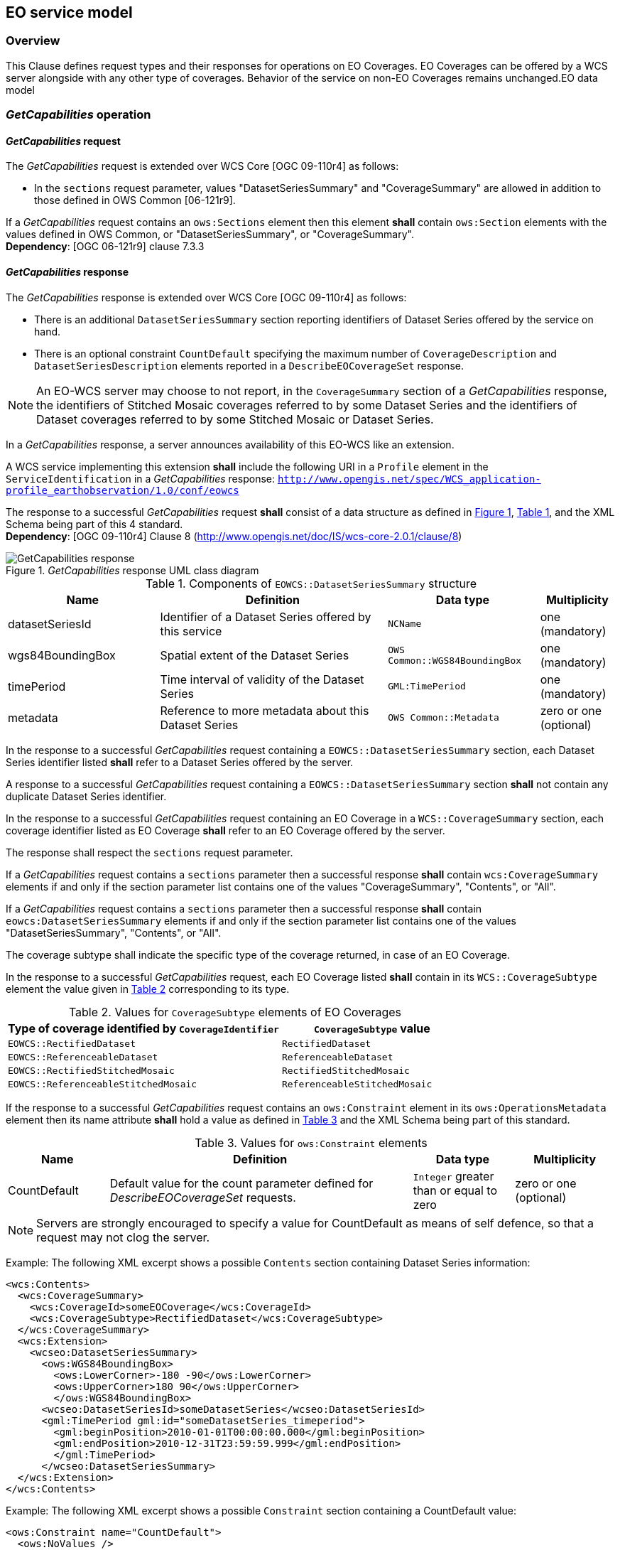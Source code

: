 [#eo_service_model,reftext='7']
== EO service model

=== Overview

This Clause defines request types and their responses for operations on EO
Coverages. EO Coverages can be offered by a WCS server alongside with any other
type of coverages. Behavior of the service on non-EO Coverages remains
unchanged.EO data model

=== _GetCapabilities_ operation

==== _GetCapabilities_ request

The _GetCapabilities_ request is extended over WCS Core [OGC 09-110r4] as
follows:

* In the `sections` request parameter, values "DatasetSeriesSummary" and
"CoverageSummary" are allowed in addition to those defined in OWS Common
[06-121r9].

[requirement,uri="/req/eowcs/getCapabilities-request-sections"]
If a _GetCapabilities_ request contains an `ows:Sections` element then this
element *shall* contain `ows:Section` elements with the values defined in OWS
Common, or "DatasetSeriesSummary", or "CoverageSummary". +
*Dependency*: [OGC 06-121r9] clause 7.3.3

==== _GetCapabilities_ response

The _GetCapabilities_ response is extended over WCS Core [OGC 09-110r4] as
follows:

* There is an additional `DatasetSeriesSummary` section reporting identifiers of
Dataset Series offered by the service on hand.

* There is an optional constraint `CountDefault` specifying the maximum number
of `CoverageDescription` and `DatasetSeriesDescription` elements reported in a
`DescribeEOCoverageSet` response.

NOTE: An EO-WCS server may choose to not report, in the `CoverageSummary`
section of a _GetCapabilities_ response, the identifiers of Stitched Mosaic
coverages referred to by some Dataset Series and the identifiers of Dataset
coverages referred to by some Stitched Mosaic or Dataset Series.

In a _GetCapabilities_ response, a server announces availability of this EO-WCS
like an extension.

[requirement,uri="/req/eowcs/getCapabilities-response-conformance-class-in-profile"]
A WCS service implementing this extension *shall* include the following URI in a
`Profile` element in the `ServiceIdentification` in a _GetCapabilities_
response:
`http://www.opengis.net/spec/WCS_application-profile_earthobservation/1.0/conf/eowcs`

[requirement,uri="/req/eowcs/getCapabilities-response-structure"]
The response to a successful _GetCapabilities_ request *shall* consist of a data
structure as defined in <<response_getcapabilities>>,
<<datasetseriessummary_components>>, and the XML Schema being part of this 4
standard. +
*Dependency*: [OGC 09-110r4] Clause 8
(http://www.opengis.net/doc/IS/wcs-core-2.0.1/clause/8)

[#response_getcapabilities,reftext='{figure-caption} {counter:figure-num}']
._GetCapabilities_ response UML class diagram
image::response-getcapabilities.png[GetCapabilities response]

[#datasetseriessummary_components,reftext='{table-caption} {counter:table-num}']
.Components of `EOWCS::DatasetSeriesSummary` structure
[cols="2,3,2,^1",options="header"]
|===============================================================================
|Name                  |Definition                      |Data type |Multiplicity
|datasetSeriesId |Identifier of a Dataset Series offered by this service
|`NCName` |one (mandatory)
|wgs84BoundingBox |Spatial extent of the Dataset Series
|`OWS Common::WGS84BoundingBox` |one (mandatory)
|timePeriod |Time interval of validity of the Dataset Series |`GML:TimePeriod`
|one (mandatory)
|metadata |Reference to more metadata about this Dataset Series
|`OWS Common::Metadata` |zero or one (optional)
|===============================================================================

[requirement,uri="/req/eowcs/getCapabilities-response-datasetSeriesSummary"]
In the response to a successful _GetCapabilities_ request containing a
`EOWCS::DatasetSeriesSummary` section, each Dataset Series identifier listed
*shall* refer to a Dataset Series offered by the server.

[requirement,uri="/req/eowcs/getCapabilities-response-datasetSeriesSummary-no-duplicates"]
A response to a successful _GetCapabilities_ request containing a
`EOWCS::DatasetSeriesSummary` section *shall* not contain any duplicate Dataset
Series identifier.

[requirement,uri="/req/eowcs/getCapabilities-response-coverageSummary"]
In the response to a successful _GetCapabilities_ request containing an EO
Coverage in a `WCS::CoverageSummary` section, each coverage identifier listed as
EO Coverage *shall* refer to an EO Coverage offered by the server.

The response shall respect the `sections` request parameter.

[requirement,uri="/req/eowcs/getCapabilities-response-coverageSummary-section"]
If a _GetCapabilities_ request contains a `sections` parameter then a successful
response *shall* contain `wcs:CoverageSummary` elements if and only if the
section parameter list contains one of the values "CoverageSummary", "Contents",
or "All".

[requirement,uri="/req/eowcs/getCapabilities-response-datasetSeriesSummary-section"]
If a _GetCapabilities_ request contains a `sections` parameter then a successful
response *shall* contain `eowcs:DatasetSeriesSummary` elements if and only if
the section parameter list contains one of the values "DatasetSeriesSummary",
"Contents", or "All".

The coverage subtype shall indicate the specific type of the coverage returned, in case of an
EO Coverage.

[requirement,uri="/req/eowcs/getCapabilities-response-coverageSubtype"]
In the response to a successful _GetCapabilities_ request, each EO Coverage
listed *shall* contain in its `WCS::CoverageSubtype` element the value given in
<<coveragesubtype_values>> corresponding to its type.

[#coveragesubtype_values,reftext='{table-caption} {counter:table-num}']
.Values for `CoverageSubtype` elements of EO Coverages
[cols="3,2",options="header"]
|===============================================================================
|Type of coverage identified by `CoverageIdentifier` |`CoverageSubtype` value
|`EOWCS::RectifiedDataset`                      |`RectifiedDataset`
|`EOWCS::ReferenceableDataset`                  |`ReferenceableDataset`
|`EOWCS::RectifiedStitchedMosaic`               |`RectifiedStitchedMosaic`
|`EOWCS::ReferenceableStitchedMosaic`           |`ReferenceableStitchedMosaic`
|===============================================================================

[requirement,uri="/req/eowcs/getCapabilities-response-countDefault"]

If the response to a successful _GetCapabilities_ request contains an
`ows:Constraint` element in its `ows:OperationsMetadata` element then its name
attribute *shall* hold a value as defined in <<contraint_values>> and the XML
Schema being part of this standard.

[#contraint_values,reftext='{table-caption} {counter:table-num}']
.Values for `ows:Constraint` elements
[cols="1,3,1,1",options="header"]
|===============================================================================
|Name         |Definition                               |Data type |Multiplicity
|CountDefault |Default value for the count parameter defined for
_DescribeEOCoverageSet_ requests. |`Integer` greater than or equal to zero
|zero or one (optional)
|===============================================================================

NOTE: Servers are strongly encouraged to specify a value for CountDefault as
means of self defence, so that a request may not clog the server.

Example: The following XML excerpt shows a possible `Contents` section containing
Dataset Series information:

[source,xml]
<wcs:Contents>
  <wcs:CoverageSummary>
    <wcs:CoverageId>someEOCoverage</wcs:CoverageId>
    <wcs:CoverageSubtype>RectifiedDataset</wcs:CoverageSubtype>
  </wcs:CoverageSummary>
  <wcs:Extension>
    <wcseo:DatasetSeriesSummary>
      <ows:WGS84BoundingBox>
        <ows:LowerCorner>-180 -90</ows:LowerCorner>
        <ows:UpperCorner>180 90</ows:UpperCorner>
        </ows:WGS84BoundingBox>
      <wcseo:DatasetSeriesId>someDatasetSeries</wcseo:DatasetSeriesId>
      <gml:TimePeriod gml:id="someDatasetSeries_timeperiod">
        <gml:beginPosition>2010-01-01T00:00:00.000</gml:beginPosition>
        <gml:endPosition>2010-12-31T23:59:59.999</gml:endPosition>
        </gml:TimePeriod>
      </wcseo:DatasetSeriesSummary>
  </wcs:Extension>
</wcs:Contents>

Example: The following XML excerpt shows a possible `Constraint` section
containing a CountDefault value:

[source,xml]
<ows:Constraint name="CountDefault">
  <ows:NoValues />
  <ows:DefaultValue>100</ows:DefaultValue>
</ows:Constraint>

=== _DescribeCoverage_ operation

==== _DescribeCoverage_ request

The _DescribeCoverage_ request is unchanged over WCS Core [OGC 09-110r4]. In
particular, identifiers of EO Coverages can be passed as input parameters.

NOTE: A DescribeCoverage request is possible on the identifiers of EO Coverages
offered by the server even if these are not listed in a GetCapabilities
response.

==== _DescribeCoverage_ response

In a _DescribeCoverage_ response, EO Coverage descriptions additionally contain
the EO Metadata record.

[requirement,uri="/req/eowcs/describeCoverage-response-eo-metadata"]
In the response to a successful _DescribeCoverage_ request on an EO Coverage,
one `EOWCS::EOMetadata` element *shall* be present containing the EO Metadata
component of the coverage addressed.

The coverage subtype shall indicate the specific type of the coverage returned,
in case of an EO Coverage.

[requirement,uri="/req/eowcs/describeCoverage-response-coverageSubtype"]
In the response to a successful _DescribeCoverage_ request addressing an EO
Coverage, each EO Coverage listed *shall* contain in its `WCS::CoverageSubtype`
element the value given in <<coveragesubtype_values>> corresponding to its type.

Example: The following XML fragment shows parts of a possible DescribeCoverage
response on an EO Coverage:

[source,xml]
<wcs:CoverageDescriptions>
  <wcs:CoverageDescription gml:id="c1">
    <gml:boundedBy>
      <gml:Envelope axisLabels="lat long" srsDimension="2" srsName="http://www.opengis.net/def/crs/EPSG/0/4326" uomLabels="deg deg">
        <gml:lowerCorner>42.862778 1.896944</gml:lowerCorner>
        <gml:upperCorner>43.516667 2.861667</gml:upperCorner>
      </gml:Envelope>
    </gml:boundedBy>
    <wcs:CoverageId>c1</wcs:CoverageId>
    <gmlcov:metadata>
      <gmlcov:Extension>
        <wcseo:EOMetadata>
          <eop:EarthObservation gml:id="eop_c1">
            <om:phenomenonTime>
              <gml:TimePeriod gml:id="tp_c1">
                <gml:beginPosition>2008-03-13T10:00:06.000</gml:beginPosition>
                <gml:endPosition>2008-03-13T10:20:26.000</gml:endPosition>
              </gml:TimePeriod>
            </om:phenomenonTime>
            <om:resultTime>
              <gml:TimeInstant gml:id="archivingdate_c1">
              <gmlcovl:timePosition>2001-08-13T11:02:47.999</gml:timePosition>
              </gml:TimeInstant>
            </om:resultTime>
            <om:procedure />
            <om:observedProperty />
            <om:featureOfInterest>
              <eop:Footprint gml:id="footprint_c1">
                <eop:multiExtentOf>
                  <gml:MultiSurface gml:id="multisurface_c1" srsName="EPSG:4326">
                    <gml:surfaceMember>
                      <gml:Polygon gml:id="polygon_c1">
                        <gml:exterior>
                          <gml:LinearRing>
                            <gml:posList>
                              43.516667 2.1025 43.381667 2.861667
                              42.862778 2.65 42.996389 1.896944
                              43.516667 2.1025
                            </gml:posList>
                          </gml:LinearRing>
                        </gml:exterior>
                      </gml:Polygon>
                    </gml:surfaceMember>
                  </gml:MultiSurface>
                </eop:multiExtentOf>
                <eop:centerOf>
                  <gml:Point gml:id="c1_p" srsName="EPSG:4326">
                    <gml:pos>43.190833 2.374167</gml:pos>
                  </gml:Point>
                </eop:centerOf>
              </eop:Footprint>
            </om:featureOfInterest>
            <om:result />
            <eop:metaDataProperty>
              <eop:EarthObservationMetaData>
              <eop:identifier>c1</eop:identifier>
              <eop:acquisitionType>NOMINAL</eop:acquisitionType>
              <eop:status>ARCHIVED</eop:status>
              </eop:EarthObservationMetaData>
            </eop:metaDataProperty>
          </eop:EarthObservation>
        </wcseo:EOMetadata>
      </gmlcov:Extension>
    </gmlcov:metadata>
    <gml:domainSet>
      <gml:RectifiedGrid dimension="2" gml:id="c1_grid">
        ...
      </gml:RectifiedGrid>
    </gml:domainSet>
    <gmlcov:rangeType>
      ...
    </gmlcov:rangeType>
    <wcs:ServiceParameters>
      <wcs:CoverageSubtype>RectifiedDataset</wcs:CoverageSubtype>
      <wcs:nativeFormat>image/tiff</wcs:nativeFormat>
    </wcs:ServiceParameters>
  </wcs:CoverageDescription>
</wcs:CoverageDescriptions>

NOTE: The complete example is provided with the schema files being part of this
standard.

=== _GetCoverage_ operation

==== _GetCoverage_ request

The _GetCoverage_ request is unchanged over WCS Core [OGC 09-110r4], except that
for EO Coverages slicing is disallowed as it would leave the EO Metadata
undefined.

NOTE: A _GetCoverage_ request is possible on the identifiers of EO Coverages
offered by the server even if these are not listed in a _GetCapabilities_
response.

[requirement,uri="/req/eowcs/getCoverage-request-no-slicing"]
A _GetCoverage_ request on EO Coverages *shall* not contain a slicing operation.

==== _GetCoverage_ response

The _GetCoverage_ response is as defined in the WCS Core [OGC 09-110r4], however
extended in two respects:

* The coverage returned contains exactly one metadata element holding the EO
Metadata record (it may contain further metadata elements in addition);

* The lineage component of the EO Metadata record returned consists of the pre-
existing lineage sequence plus one element appended which describes the
_GetCoverage_ request on hand.

NOTE: As always, whether all these elements will be available to a client
depends on the degree of support for the information items by the requested
coverage encoding.

On EO Coverages, a _GetCoverage_ request shall produce a coverage of the type
corresponding to the coverage inspected.

[requirement,uri="/req/eowcs/getCoverage-response-coverage-type"]
The response to a successful _GetCoverage_ request +
- on a Rectified Stitched Mosaic *shall* be of type RectifiedStitchedMosaic, +
- on a Rectified Dataset *shall* be of type RectifiedDataset, +
- on a Referenceable Stitched Mosaic *shall* be of type
  ReferenceableStitchedMosaic, and +
- on a Referenceable Dataset *shall* be of type ReferenceableDataset.

The EO Metadata, including the extended lineage record, shall be delivered
alongside with the coverage data, adjusted according to the operations executed
during _GetCoverage_ evaluation.

[requirement,uri="/req/eowcs/getCoverage-response-eo-metadata"]
In the response to a successful _GetCoverage_ request on an EO Coverage, the
`EOWCS::EOMetadata` of the coverage returned *shall* contain the complete
`EOWCS::EOMetadata` of the coverage addressed, adjusted as specified in
Requirement 44, Requirement 45, and Re- quirement 46.

[requirement,uri="/req/eowcs/getCoverage-response-eo-metadata-in-stitched-mosaic"]
In the response to a successful _GetCoverage_ request on a Stitched Mosaic, the
`EOWCS::EOMetadata` of the coverage returned *shall* contain the original
Stitched Mosaic’s references to those Datasets which have a non-empty
intersection with the effective spatio-temporal request trim interval, and no
other ones.

[requirement,uri="/req/eowcs/getCoverage-response-footprint-in-eo-metadata"]
If, in a successful _GetCoverage_ request on an EO Coverage, trimming along
spatial coordinates is specified then the footprint of the `EOWCS::EOMetadata`
in the coverage returned *shall* be given by the intersection of the spatial
request interval and the footprint of the coverage requested. Otherwise, the
footprint in the result coverage *shall* be given by the footprint of the
coverage requested.

The lineage record shall be extended by a reproducible description of the
_GetCoverage_ request originating this output.

[requirement,uri="/req/eowcs/getCoverage-response-lineage-in-eo-metadata"]
In the response to a successful _GetCoverage_ request, the Lineage component
*shall* consist of the Lineage component of the coverage requested with one
record appended containing the complete, verbatim _GetCoverage_ request leading
to this response.

NOTE: This content is dependent on the protocol used by the requestor. In case
of a GET/KVP request, this will be the request URL with parameters. In case of
an XML or SOAP request this will be an XML snippet.

Example: The following XML fragment shows parts of a possible GetCoverage
response for an EO Coverage:

[source,xml]
<wcseo:RectifiedDataset xmlns:ows="http://www.opengis.net/ows/2.0"
xmlns:gml="http://www.opengis.net/gml/3.2"
xmlns:gmlcov="http://www.opengis.net/gmlcov/1.0"
xmlns:swe="http://www.opengis.net/swe/2.0"
xmlns:wcs="http://www.opengis.net/wcs/2.0"
xmlns:wcseo="http://www.opengis.net/wcs/wcseo/1.0"
xmlns:eop="http://www.opengis.net/eop/2.0"
xmlns:om="http://www.opengis.net/om/2.0"
xmlns:xlink="http://www.w3.org/1999/xlink"
xmlns:xsi="http://www.w3.org/2001/XMLSchema-instance"
xsi:schemaLocation="http://www.opengis.net/wcs/wcseo/1.0
http://schemas.opengis.net/wcs/wcseo/1.0/wcsEOGetCoverage.xsd" gml:id="c1">
  <gml:boundedBy>
    ...
  </gml:boundedBy>
  <gml:domainSet>
    ...
  </gml:domainSet>
  <gml:rangeSet>
    ...
  </gml:rangeSet>
  <gmlcov:rangeType>
    ...
  </gmlcov:rangeType>
  <gmlcov:metadata>
    <gmlcov:Extension>
      <wcseo:EOMetadata>
        <eop:EarthObservation gml:id="eop_c1">
          <om:phenomenonTime>
            <gml:TimePeriod gml:id="tp_c1">
              <gml:beginPosition>2008-03-13T10:00:06.000</gml:beginPosition>
              <gml:endPosition>2008-03-13T10:20:26.000</gml:endPosition>
            </gml:TimePeriod>
          </om:phenomenonTime>
          <om:resultTime>
            <gml:TimeInstant gml:id="archivingdate_c1">
              <gml:timePosition>2008-03-13T11:02:47.999</gml:timePosition>
            </gml:TimeInstant>
          </om:resultTime>
          <om:procedure>
            ...
          </om:procedure>
          <om:observedProperty />
          <om:featureOfInterest>
            ...
          </om:featureOfInterest>
          <om:result>
            ...
          </om:result>
          <eop:metaDataProperty>
            ...
          /eop:metaDataProperty>
        </eop:EarthObservation>
        <wcseo:lineage>
          <!-- GetCoverage request via KVP -->
          <wcseo:referenceGetCoverage>
            <ows:Reference xlink:href="http://www.someWCS.org?SERVICE=WCS&amp;VERSION=2.0.1&amp;REQUEST=GetCoverage&amp;COVERAGEID=c1&amp;FORMAT=application/gml+xml&amp;MEDIATYPE=multipart/related" />
          </wcseo:referenceGetCoverage>
          <gml:timePosition>2011-02-04T15:45:52Z</gml:timePosition>
        </wcseo:lineage>
        <wcseo:lineage>
          <!-- GetCoverage request via POST -->
          <wcseo:referenceGetCoverage>
            <ows:ServiceReference xlink:href="http://www.someWCS.org">
              <ows:RequestMessage>
                <wcs:GetCoverage xmlns:wcs="http://www.opengis.net/wcs/2.0" xmlns:gml="http://www.opengis.net/gml/3.2" xmlns:xsi="http://www.w3.org/2001/XMLSchema-instance" xsi:schemaLocation="http://www.opengis.net/wcs/2.0 http://schemas.opengis.net/wcs/2.0/wcsAll.xsd" service="WCS" version="2.0.1">
                  <wcs:CoverageId>c1</wcs:CoverageId>
                  <wcs:format>application/gml+xml</wcs:format>
                  <wcs:mediaType>multipart/related</wcs:mediaType>
                </wcs:GetCoverage>
                </ows:RequestMessage>
              </ows:ServiceReference>
            </wcseo:referenceGetCoverage>
          <gml:timePosition>2011-02-04T15:45:52Z</gml:timePosition>
        </wcseo:lineage>
      </wcseo:EOMetadata>
    </gmlcov:Extension>
  </gmlcov:metadata>
</wcseo:RectifiedDataset>

=== _DescribeEOCoverageSet_ operation

==== Overview

A _DescribeEOCoverageSet_ request submits one or more Dataset Series, Stitched
Mosaic, or Dataset identifiers together with a spatio-temporal subsetting
criterion ("bounding box"). The spatial constraint is expressed in WGS84
<<4>>, the temporal constraint in ISO 8601 <<2>>.

The response to a successful request on a Dataset Series consists of a (possibly
empty) set of descriptions of Datasets and Stitched Mosaics and a (possibly
empty) set of descriptions of Dataset Series. The response to a successful
request on a Stitched Mosaic consists of a (possibly empty) set of descriptions
of Datasets. In any case, the result items are those ones which are (i) referred
to directly or via Dataset Series by the object submitted and (ii) matched by
the bounding box. The type of matching - `contains` or `overlaps` - is specified
in the request.

==== _DescribeEOCoverageSet_ request

[requirement,uri="/req/eowcs/describeEOCoverageSet-request-structure"]
A _DescribeEOCoverageSet_ request *shall* consist of a structure as defined in
<<request_describeeocoverageset>>, <<describeeocoverageset_comp>> and the XML
schema being part of this standard.

The _DescribeEOCoverageSet_ request type contains two sections (cf. [OGC
06-121r9] Clause 7.3.3) whose appearance in the response can be controlled by
the client through the optional `sections` parameter.

[requirement,uri="/req/eowcs/describeEOCoverageSet-request-sections"]
If a _DescribeEOCoverageSet_ request contains an `ows: Sections` element then
this element *shall* contain one of the values "CoverageDescriptions",
"DatasetSeriesDescriptions", or "All". +
*Dependency*: [OGC 06-121r9] clause 7.3.3

NOTE: This use of the sections parameter is similar to its use in
_GetCapabilities_ as defined in OWS Common [OGC 06-121r9].

NOTE: Future versions of EO-WCS are likely to use the `DimensionTrim` element
defined in the forthcoming _Predefined CRSs_ Extension instead of
`WCS::DimensionTrim`.

[requirement,uri="/req/eowcs/describeEOCoverageSet-request-eoId"]
Each `eoId` parameter value in a _DescribeEOCoverageSet_ request *shall* be
equal to the identifier of a Dataset, a Stitched Mosaic, or a Dataset Series
offered by the server addressed.

NOTE: A _DescribeEOCoverageSet_ request is possible on the identifiers of
objects offered by the server even if these are not listed in a GetCapabilities
response.

[requirement,uri="/req/eowcs/describeEOCoverageSet-request-containment"]
If a _DescribeEOCoverageSet_ request contains a `containment` parameter then
this parameter *shall* have one of the values "contains" or "overlaps".

[requirement,uri="/req/eowcs/describeEOCoverageSet-request-dimensions"]
If a _DescribeEOCoverageSet_ request contains `dimensionTrim` elements with
`dimension` parameters then each such `dimension` parameter *shall* have one of
the values "lat", "long", or "phenomenonTime". Each of these values *shall*
appear at most once in a given request.

[requirement,uri="/req/eowcs/describeEOCoverageSet-request-crs"]
A _DescribeEOCoverageSet_ request *shall* use WGS84 <<4>> as spatial and
ISO 8601 <<2>> as temporal CRS for the coordinates in trim requests.

NOTE: Trim coordinates are not required to lie within the boundaries of the EO
Coverage inquired.

[#request_describeeocoverageset,reftext='{figure-caption} {counter:figure-num}']
._DescribeEOCoverageSet_ request UML diagram
image::request-describeeocoverageset.png[DescribeEOCoverageSet request]

[#describeeocoverageset_comp,reftext='{table-caption} {counter:table-num}']
.Components of `DescribeEOCoverageSet` operation request
[cols="2,3,2,^1",options="header"]
|===============================================================================
|Name                  |Definition                      |Data type |Multiplicity
|`request` |Request name |`String` , fixed to "DescribeEOCoverageSet" |one
(mandatory)
|`eoId` |Identifier of Dataset Series, Stitched Mosaic, or Dataset to be
evaluated |`NCName` |one or more (mandatory)
|`containment` |Intersection mode for evaluation of object bounding box against
request parameters |`String` |zero or one (optional)
|`count` |Maximum number of `CoverageDescription` and `DatasetSeriesDescription`
elements to be included in the response |`Integer` greater than zero |zero or
one (optional)
|`sections` |Unordered list of zero or more names of the XML elements that shall
be returned |`String` |zero or one (optional)
|`dimensionTrim` |trim specification, as per WCS Core [OGC 09-110r4] Subclause
8.4.1 |`WCS::DimensionTrim` |zero or more (optional)
|===============================================================================

Example: The following XML instance shows a possible _DescribeEOCoverageSet_
operation request:

[source,xml]
<wcseo:DescribeEOCoverageSet xmlns:wcseo="http://www.opengis.net/wcs/wcseo/1.0" xmlns:wcs="http://www.opengis.net/wcs/2.0" xmlns:xsi="http://www.w3.org/2001/XMLSchema-instance" xsi:schemaLocation="http://www.opengis.net/wcs/wcseo/1.0 http://schemas.opengis.net/wcs/wcseo/1.0/wcsEOAll.xsd" service="WCS" version="2.0.1" count="100">
  <wcseo:eoId>DS1</wcseo:eoId>
  <wcseo:containment>overlaps</wcseo:containment>
  <wcseo:sections>
    <wcseo:section>All</wcseo:section>
  </wcseo:sections>
  <wcs:DimensionTrim>
    <wcs:Dimension>long</wcs:Dimension>
    <wcs:TrimLow>16</wcs:TrimLow>
    <wcs:TrimHigh>18</wcs:TrimHigh>
  </wcs:DimensionTrim>
  <wcs:DimensionTrim>
    <wcs:Dimension>lat</wcs:Dimension>
    <wcs:TrimLow>40</wcs:TrimLow>
    <wcs:TrimHigh>42</wcs:TrimHigh>
  </wcs:DimensionTrim>
  <wcs:DimensionTrim>
    <wcs:Dimension>phenomenonTime</wcs:Dimension>
    <wcs:TrimLow>2008-03-13T10:10:00Z</wcs:TrimLow>
    <wcs:TrimHigh>2008-03-13T10:11:00Z</wcs:TrimHigh>
  </wcs:DimensionTrim>
</wcseo:DescribeEOCoverageSet>

==== _DescribeEOCoverageSet_ response

The response to a successful _DescribeEOCoverageSet_ request consists of a
(possibly empty) set of EO Coverage descriptions and a (possibly empty) set of
Dataset Series descriptions (cf. <<resp_describeeocoverageset>>).

[requirement,uri="/req/eowcs/describeEOCoverageSet-response-structure"]
The response to a successful _DescribeEOCoverageSet_ request *shall* consist of
a `EOWCS::EOCoverageSetDescription` structure as defined in
<<eocoveragesetdescription_comp>>, <<resp_describeeocoverageset>> and the XML
Schema being part of this standard. +
Dependency: [OGC 09-110r4] Subclause 8.3.2
(http://www.opengis.net/doc/IS/WCS/2.0/clause/8)

[#eocoveragesetdescription_comp,reftext='{table-caption} {counter:table-num}']
.Components of `EOCoverageSetDescription` structure
[cols="2,3,2,^1",options="header"]
|===============================================================================
|Name                  |Definition                      |Data type |Multiplicity
|`datasetSeriesDescriptions` |Unordered sequence of DatasetSeries descriptions
|`DatasetSeriesDescriptions` |zero or more (optional)
|`coverageDescriptions` |Unordered sequence of coverage descriptions
|`WCS::CoverageDescriptions` |zero or more (optional)
|===============================================================================

[#resp_describeeocoverageset,reftext='{figure-caption} {counter:figure-num}']
._DescribeEOCoverageSet_ response UML diagram
image::response-describeeocoverageset.png[DescribeEOCoverageSet response]

[requirement,uri="/req/eowcs/describeEOCoverageSet-response-eo-metadata"]
Each `WCS::CoverageDescription` listed in the response to a successful
_DescribeEOCoverageSet_ request *shall* contain one `EOWCS::EOMetadata` element
containing the EO Metadata component of the EO Coverage to be described.

The response shall respect the `sections` request parameter.

[requirement,uri="/req/eowcs/describeEOCoverageSet-response-section-coverageDescriptions"]
If a _DescribeEOCoverageSet_ request contains a `sections` parameter then a
successful response *shall* contain a `wcs:CoverageDescriptions` element if and
only if the section parameter list contains one of the values
"CoverageDescriptions" or "All".

[requirement,uri="/req/eowcs/describeEOCoverageSet-response-section-datasetSeriesDescriptions"]
If a _DescribeEOCoverageSet_ request contains a `sections` parameter then a
successful response *shall* contain a `eowcs:DatasetSeriesDescriptions` element
if and only if the section parameter list contains one of the values
"DatasetSeriesDescriptions" or "All".

Such a response contains only EO Coverages directly referred to by the object(s)
addressed in the request or via referred Dataset Series.

[requirement,uri="/req/eowcs/describeEOCoverageSet-response-eoId"]
In the response to a successful _DescribeEOCoverageSet_ request containing a
`wcs:CoverageDescription` section, each EO Coverage referred to by one of the
objects identified in the `eoId` request parameter *shall* appear at most once.

[requirement,uri="/req/eowcs/describeEOCoverageSet-response-referred"]
The response to a successful _DescribeEOCoverageSet_ request containing a
`wcs:CoverageDescription` section *shall* contain the descriptions of exactly
those EO Coverages referred to directly or indirectly via Dataset Series by one
of the objects identified in the `eoId` request parameter, without any
duplicates.

NOTE: A Dataset referred to by a Dataset Series referred to by another Dataset
Series is implicitly referred to by the later Dataset Series and thus always
reported by a _DescribeEOCoverageSet_ request against the later Dataset Series.
However, it is allowed that such a Dataset is also referred to by the first
Dataset Series but it is only reported once.

NOTE: A Dataset referred to by a Stitched Mosaic referred to by a Dataset Series
is not per se referred to by that Dataset Series and thus not reported by a
_DescribeEOCoverageSet_ request against the Dataset Series. However, it is allowed
that such a Dataset is also referred to by the enclosing Dataset Series.

Spatial subsetting is evaluated against the `eop:Footprint` element contained in
the `EOMetadata` element of an EO Coverage.

[requirement,uri="/req/eowcs/describeEOCoverageSet-response-containment"]
The response to a successful _DescribeEOCoverageSet_ request containing a
`wcs:CoverageDescription` section shall contain only descriptions of those EO
Coverages whose spatial footprint defined by its
`eop:EarthObservation/om:featureOfInterest/eop:Footprint` +
- overlaps with the spatial request extent, and the request parameter
  `containment` is of value `overlaps` or is omitted, +
- is completely contained within the spatial request extent, and the request
  parameter `containment` is of value `contains` +
whereby all spatial coordinates are expressed in WGS84 <<4>>.

Temporal subsetting is evaluated against the temporal validity of an EO
Coverage.

[requirement,uri="/req/eowcs/describeEOCoverageSet-response-phenomenonTime"]
The response to a successful _DescribeEOCoverageSet_ request containing a
`wcs:CoverageDescription` section *shall* contain only descriptions of EO
Coverages whose time interval defined by its
`eop:EarthObservation/om:phenomenonTime/gml:TimePeriod/gml:beginPosition` and
`eop:EarthObservation/om:phenomenonTime/gml:TimePeriod/gml:endPosition` elements
in `eowcs:EOMetadata` +
- overlaps with the request time extent, and the request parameter `containment`
  is of value `overlaps` or is omitted, +
- is completely contained within the request time extent, and the request
  parameter `containment` is of value `contains`, +
whereby all temporal coordinates are expressed in ISO 8601 <<2>>.

Boundary values omitted are substituted by the actual boundary value of the
object inquired.

[requirement,uri="/req/eowcs/describeEOCoverageSet-response-trim-omitted"]
In a _DescribeEOCoverageSet_ request, a trim specification omitted *shall* be
interpreted as the actual boundary of the objects requested in the axis omitted.

[requirement,uri="/req/eowcs/describeEOCoverageSet-response-bound-omitted"]
In a _DescribeEOCoverageSet_ request, a lower or upper bound omitted *shall* be
interpreted as indicating the actual lower or upper bound of the objects
requested in the axis omitted.

NOTE: This trim semantics is analogous to trimming in _GetCoverage_.

[requirement,uri="/req/eowcs/describeEOCoverageSet-response-coverageSubtype"]
In the response to a successful _DescribeEOCoverageSet_ request, each EO
Coverage listed *shall* contain in its `WCS::CoverageSubtype` element the
corresponding value given in <<coveragesubtype_values>> according to its type.

[requirement,uri="/req/eowcs/describeEOCoverageSet-response-count"]
In the response to a successful _DescribeEOCoverageSet_ request the sum of
`CoverageDescription` and `DatasetSeriesDescription` elements *shall* be less or
equal to the minimum of the value of the `CountDefault` element and the `count`
parameter if present in the request. If none of both are present all matching
elements *shall* be reported.

[requirement,uri="/req/eowcs/describeEOCoverageSet-response-numberMatched"]
The response to a successful _DescribeEOCoverageSet_ request *shall* report in
its `numberMatched` attribute the sum of all matching `CoverageDescription` and
`DatasetSeriesDescription` elements.

[requirement,uri="/req/eowcs/describeEOCoverageSet-response-numberReturned"]
The response to a successful _DescribeEOCoverageSet_ request *shall* report in
its `numberReturned` attribute the sum of all `CoverageDescription` and
`DatasetSeriesDescription` elements included in the response.

Example The following XML fragment shows parts of a possible
`DescribeEOCoverageSet` operation response:

[source,xml]
<wcseo:EOCoverageSetDescription numberMatched="2" numberReturned="2">
  <wcs:CoverageDescriptions>
    <wcs:CoverageDescription gml:id="c1">
      <gml:boundedBy>
        ...
      </gml:boundedBy>
      <wcs:CoverageId>c1</wcs:CoverageId>
      <gmlcov:metadata>
        <gmlcov:Extension>
          <wcseo:EOMetadata>
            <eop:EarthObservation gml:id="c1_metadata">
              ...
            </eop:EarthObservation>
          </wcseo:EOMetadata>
        </gmlcov:Extension>
      </gmlcov:metadata>
      <gml:domainSet>
        ...
      </gml:domainSet>
      <gmlcov:rangeType>
        ...
      </gmlcov:rangeType>
      <wcs:ServiceParameters>
        <wcs:CoverageSubtype>RectifiedStitchedMosaic</wcs:CoverageSubtype>
        <wcseo:dataset>
          <wcs:CoverageId>c3</wcs:CoverageId>
        </wcseo:dataset>
      </wcs:ServiceParameters>
    </wcs:CoverageDescription>
  </wcs:CoverageDescriptions>
  <wcseo:DatasetSeriesDescriptions>
    <wcseo:DatasetSeriesDescription gml:id="ds2">
      <gml:boundedBy>
        <gml:Envelope axisLabels="lat long" srsDimension="2" srsName="http://www.opengis.net/def/crs/EPSG/0/4326" uomLabels="deg deg">
          <gml:lowerCorner>46 16</gml:lowerCorner>
          <gml:upperCorner>48 18</gml:upperCorner>
        </gml:Envelope>
      </gml:boundedBy>
      <wcseo:DatasetSeriesId>ds2</wcseo:DatasetSeriesId>
      <gml:TimePeriod gml:id="ds2_timeperiod">
        <gml:beginPosition>2010-01-01T00:00:00.000</gml:beginPosition>
        <gml:endPosition>2010-12-31T23:59:59.999</gml:endPosition>
      </gml:TimePeriod>
    </wcseo:DatasetSeriesDescription>
  </wcseo:DatasetSeriesDescriptions>
</wcseo:EOCoverageSetDescription>

==== _DescribeEOCoverageSet_ exceptions

[#describeeocoverageset_except,reftext='{table-caption} {counter:table-num}']
.Exception codes for DescribeEOCoverageSet operation
[cols="2,^1,3,2",options="header"]
|===============================================================================
|`exceptionCode` value |HTTP code | Meaning of exception code |`locator` value
|`NoSuchDatasetSeriesOrCoverage` |404 |The identifier passed does not match with
any of the DatasetSeries or EO Coverages offered by this server |List of
violating Dataset Series and/or EO Coverage identifiers
|===============================================================================
